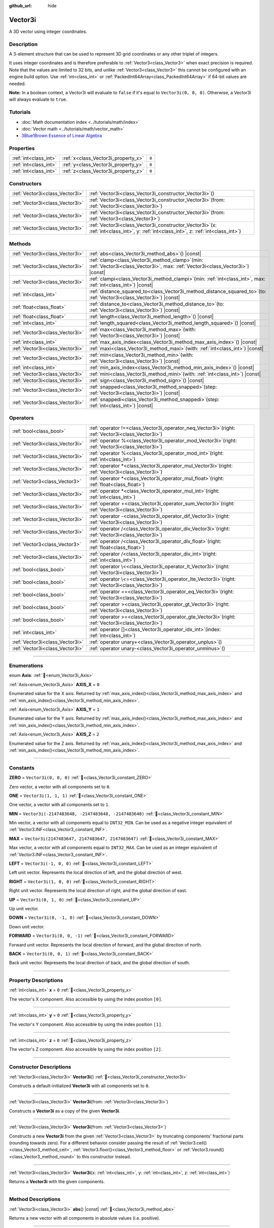 :github_url: hide

.. DO NOT EDIT THIS FILE!!!
.. Generated automatically from Godot engine sources.
.. Generator: https://github.com/godotengine/godot/tree/master/doc/tools/make_rst.py.
.. XML source: https://github.com/godotengine/godot/tree/master/doc/classes/Vector3i.xml.

.. _class_Vector3i:

Vector3i
========

A 3D vector using integer coordinates.

.. rst-class:: classref-introduction-group

Description
-----------

A 3-element structure that can be used to represent 3D grid coordinates or any other triplet of integers.

It uses integer coordinates and is therefore preferable to :ref:`Vector3<class_Vector3>` when exact precision is required. Note that the values are limited to 32 bits, and unlike :ref:`Vector3<class_Vector3>` this cannot be configured with an engine build option. Use :ref:`int<class_int>` or :ref:`PackedInt64Array<class_PackedInt64Array>` if 64-bit values are needed.

\ **Note:** In a boolean context, a Vector3i will evaluate to ``false`` if it's equal to ``Vector3i(0, 0, 0)``. Otherwise, a Vector3i will always evaluate to ``true``.

.. rst-class:: classref-introduction-group

Tutorials
---------

- :doc:`Math documentation index <../tutorials/math/index>`

- :doc:`Vector math <../tutorials/math/vector_math>`

- `3Blue1Brown Essence of Linear Algebra <https://www.youtube.com/playlist?list=PLZHQObOWTQDPD3MizzM2xVFitgF8hE_ab>`__

.. rst-class:: classref-reftable-group

Properties
----------

.. table::
   :widths: auto

   +-----------------------+-------------------------------------+-------+
   | :ref:`int<class_int>` | :ref:`x<class_Vector3i_property_x>` | ``0`` |
   +-----------------------+-------------------------------------+-------+
   | :ref:`int<class_int>` | :ref:`y<class_Vector3i_property_y>` | ``0`` |
   +-----------------------+-------------------------------------+-------+
   | :ref:`int<class_int>` | :ref:`z<class_Vector3i_property_z>` | ``0`` |
   +-----------------------+-------------------------------------+-------+

.. rst-class:: classref-reftable-group

Constructors
------------

.. table::
   :widths: auto

   +---------------------------------+---------------------------------------------------------------------------------------------------------------------------------------------+
   | :ref:`Vector3i<class_Vector3i>` | :ref:`Vector3i<class_Vector3i_constructor_Vector3i>`\ (\ )                                                                                  |
   +---------------------------------+---------------------------------------------------------------------------------------------------------------------------------------------+
   | :ref:`Vector3i<class_Vector3i>` | :ref:`Vector3i<class_Vector3i_constructor_Vector3i>`\ (\ from\: :ref:`Vector3i<class_Vector3i>`\ )                                          |
   +---------------------------------+---------------------------------------------------------------------------------------------------------------------------------------------+
   | :ref:`Vector3i<class_Vector3i>` | :ref:`Vector3i<class_Vector3i_constructor_Vector3i>`\ (\ from\: :ref:`Vector3<class_Vector3>`\ )                                            |
   +---------------------------------+---------------------------------------------------------------------------------------------------------------------------------------------+
   | :ref:`Vector3i<class_Vector3i>` | :ref:`Vector3i<class_Vector3i_constructor_Vector3i>`\ (\ x\: :ref:`int<class_int>`, y\: :ref:`int<class_int>`, z\: :ref:`int<class_int>`\ ) |
   +---------------------------------+---------------------------------------------------------------------------------------------------------------------------------------------+

.. rst-class:: classref-reftable-group

Methods
-------

.. table::
   :widths: auto

   +---------------------------------+---------------------------------------------------------------------------------------------------------------------------------------+
   | :ref:`Vector3i<class_Vector3i>` | :ref:`abs<class_Vector3i_method_abs>`\ (\ ) |const|                                                                                   |
   +---------------------------------+---------------------------------------------------------------------------------------------------------------------------------------+
   | :ref:`Vector3i<class_Vector3i>` | :ref:`clamp<class_Vector3i_method_clamp>`\ (\ min\: :ref:`Vector3i<class_Vector3i>`, max\: :ref:`Vector3i<class_Vector3i>`\ ) |const| |
   +---------------------------------+---------------------------------------------------------------------------------------------------------------------------------------+
   | :ref:`Vector3i<class_Vector3i>` | :ref:`clampi<class_Vector3i_method_clampi>`\ (\ min\: :ref:`int<class_int>`, max\: :ref:`int<class_int>`\ ) |const|                   |
   +---------------------------------+---------------------------------------------------------------------------------------------------------------------------------------+
   | :ref:`int<class_int>`           | :ref:`distance_squared_to<class_Vector3i_method_distance_squared_to>`\ (\ to\: :ref:`Vector3i<class_Vector3i>`\ ) |const|             |
   +---------------------------------+---------------------------------------------------------------------------------------------------------------------------------------+
   | :ref:`float<class_float>`       | :ref:`distance_to<class_Vector3i_method_distance_to>`\ (\ to\: :ref:`Vector3i<class_Vector3i>`\ ) |const|                             |
   +---------------------------------+---------------------------------------------------------------------------------------------------------------------------------------+
   | :ref:`float<class_float>`       | :ref:`length<class_Vector3i_method_length>`\ (\ ) |const|                                                                             |
   +---------------------------------+---------------------------------------------------------------------------------------------------------------------------------------+
   | :ref:`int<class_int>`           | :ref:`length_squared<class_Vector3i_method_length_squared>`\ (\ ) |const|                                                             |
   +---------------------------------+---------------------------------------------------------------------------------------------------------------------------------------+
   | :ref:`Vector3i<class_Vector3i>` | :ref:`max<class_Vector3i_method_max>`\ (\ with\: :ref:`Vector3i<class_Vector3i>`\ ) |const|                                           |
   +---------------------------------+---------------------------------------------------------------------------------------------------------------------------------------+
   | :ref:`int<class_int>`           | :ref:`max_axis_index<class_Vector3i_method_max_axis_index>`\ (\ ) |const|                                                             |
   +---------------------------------+---------------------------------------------------------------------------------------------------------------------------------------+
   | :ref:`Vector3i<class_Vector3i>` | :ref:`maxi<class_Vector3i_method_maxi>`\ (\ with\: :ref:`int<class_int>`\ ) |const|                                                   |
   +---------------------------------+---------------------------------------------------------------------------------------------------------------------------------------+
   | :ref:`Vector3i<class_Vector3i>` | :ref:`min<class_Vector3i_method_min>`\ (\ with\: :ref:`Vector3i<class_Vector3i>`\ ) |const|                                           |
   +---------------------------------+---------------------------------------------------------------------------------------------------------------------------------------+
   | :ref:`int<class_int>`           | :ref:`min_axis_index<class_Vector3i_method_min_axis_index>`\ (\ ) |const|                                                             |
   +---------------------------------+---------------------------------------------------------------------------------------------------------------------------------------+
   | :ref:`Vector3i<class_Vector3i>` | :ref:`mini<class_Vector3i_method_mini>`\ (\ with\: :ref:`int<class_int>`\ ) |const|                                                   |
   +---------------------------------+---------------------------------------------------------------------------------------------------------------------------------------+
   | :ref:`Vector3i<class_Vector3i>` | :ref:`sign<class_Vector3i_method_sign>`\ (\ ) |const|                                                                                 |
   +---------------------------------+---------------------------------------------------------------------------------------------------------------------------------------+
   | :ref:`Vector3i<class_Vector3i>` | :ref:`snapped<class_Vector3i_method_snapped>`\ (\ step\: :ref:`Vector3i<class_Vector3i>`\ ) |const|                                   |
   +---------------------------------+---------------------------------------------------------------------------------------------------------------------------------------+
   | :ref:`Vector3i<class_Vector3i>` | :ref:`snappedi<class_Vector3i_method_snappedi>`\ (\ step\: :ref:`int<class_int>`\ ) |const|                                           |
   +---------------------------------+---------------------------------------------------------------------------------------------------------------------------------------+

.. rst-class:: classref-reftable-group

Operators
---------

.. table::
   :widths: auto

   +---------------------------------+----------------------------------------------------------------------------------------------------------+
   | :ref:`bool<class_bool>`         | :ref:`operator !=<class_Vector3i_operator_neq_Vector3i>`\ (\ right\: :ref:`Vector3i<class_Vector3i>`\ )  |
   +---------------------------------+----------------------------------------------------------------------------------------------------------+
   | :ref:`Vector3i<class_Vector3i>` | :ref:`operator %<class_Vector3i_operator_mod_Vector3i>`\ (\ right\: :ref:`Vector3i<class_Vector3i>`\ )   |
   +---------------------------------+----------------------------------------------------------------------------------------------------------+
   | :ref:`Vector3i<class_Vector3i>` | :ref:`operator %<class_Vector3i_operator_mod_int>`\ (\ right\: :ref:`int<class_int>`\ )                  |
   +---------------------------------+----------------------------------------------------------------------------------------------------------+
   | :ref:`Vector3i<class_Vector3i>` | :ref:`operator *<class_Vector3i_operator_mul_Vector3i>`\ (\ right\: :ref:`Vector3i<class_Vector3i>`\ )   |
   +---------------------------------+----------------------------------------------------------------------------------------------------------+
   | :ref:`Vector3<class_Vector3>`   | :ref:`operator *<class_Vector3i_operator_mul_float>`\ (\ right\: :ref:`float<class_float>`\ )            |
   +---------------------------------+----------------------------------------------------------------------------------------------------------+
   | :ref:`Vector3i<class_Vector3i>` | :ref:`operator *<class_Vector3i_operator_mul_int>`\ (\ right\: :ref:`int<class_int>`\ )                  |
   +---------------------------------+----------------------------------------------------------------------------------------------------------+
   | :ref:`Vector3i<class_Vector3i>` | :ref:`operator +<class_Vector3i_operator_sum_Vector3i>`\ (\ right\: :ref:`Vector3i<class_Vector3i>`\ )   |
   +---------------------------------+----------------------------------------------------------------------------------------------------------+
   | :ref:`Vector3i<class_Vector3i>` | :ref:`operator -<class_Vector3i_operator_dif_Vector3i>`\ (\ right\: :ref:`Vector3i<class_Vector3i>`\ )   |
   +---------------------------------+----------------------------------------------------------------------------------------------------------+
   | :ref:`Vector3i<class_Vector3i>` | :ref:`operator /<class_Vector3i_operator_div_Vector3i>`\ (\ right\: :ref:`Vector3i<class_Vector3i>`\ )   |
   +---------------------------------+----------------------------------------------------------------------------------------------------------+
   | :ref:`Vector3<class_Vector3>`   | :ref:`operator /<class_Vector3i_operator_div_float>`\ (\ right\: :ref:`float<class_float>`\ )            |
   +---------------------------------+----------------------------------------------------------------------------------------------------------+
   | :ref:`Vector3i<class_Vector3i>` | :ref:`operator /<class_Vector3i_operator_div_int>`\ (\ right\: :ref:`int<class_int>`\ )                  |
   +---------------------------------+----------------------------------------------------------------------------------------------------------+
   | :ref:`bool<class_bool>`         | :ref:`operator \<<class_Vector3i_operator_lt_Vector3i>`\ (\ right\: :ref:`Vector3i<class_Vector3i>`\ )   |
   +---------------------------------+----------------------------------------------------------------------------------------------------------+
   | :ref:`bool<class_bool>`         | :ref:`operator \<=<class_Vector3i_operator_lte_Vector3i>`\ (\ right\: :ref:`Vector3i<class_Vector3i>`\ ) |
   +---------------------------------+----------------------------------------------------------------------------------------------------------+
   | :ref:`bool<class_bool>`         | :ref:`operator ==<class_Vector3i_operator_eq_Vector3i>`\ (\ right\: :ref:`Vector3i<class_Vector3i>`\ )   |
   +---------------------------------+----------------------------------------------------------------------------------------------------------+
   | :ref:`bool<class_bool>`         | :ref:`operator ><class_Vector3i_operator_gt_Vector3i>`\ (\ right\: :ref:`Vector3i<class_Vector3i>`\ )    |
   +---------------------------------+----------------------------------------------------------------------------------------------------------+
   | :ref:`bool<class_bool>`         | :ref:`operator >=<class_Vector3i_operator_gte_Vector3i>`\ (\ right\: :ref:`Vector3i<class_Vector3i>`\ )  |
   +---------------------------------+----------------------------------------------------------------------------------------------------------+
   | :ref:`int<class_int>`           | :ref:`operator []<class_Vector3i_operator_idx_int>`\ (\ index\: :ref:`int<class_int>`\ )                 |
   +---------------------------------+----------------------------------------------------------------------------------------------------------+
   | :ref:`Vector3i<class_Vector3i>` | :ref:`operator unary+<class_Vector3i_operator_unplus>`\ (\ )                                             |
   +---------------------------------+----------------------------------------------------------------------------------------------------------+
   | :ref:`Vector3i<class_Vector3i>` | :ref:`operator unary-<class_Vector3i_operator_unminus>`\ (\ )                                            |
   +---------------------------------+----------------------------------------------------------------------------------------------------------+

.. rst-class:: classref-section-separator

----

.. rst-class:: classref-descriptions-group

Enumerations
------------

.. _enum_Vector3i_Axis:

.. rst-class:: classref-enumeration

enum **Axis**: :ref:`🔗<enum_Vector3i_Axis>`

.. _class_Vector3i_constant_AXIS_X:

.. rst-class:: classref-enumeration-constant

:ref:`Axis<enum_Vector3i_Axis>` **AXIS_X** = ``0``

Enumerated value for the X axis. Returned by :ref:`max_axis_index()<class_Vector3i_method_max_axis_index>` and :ref:`min_axis_index()<class_Vector3i_method_min_axis_index>`.

.. _class_Vector3i_constant_AXIS_Y:

.. rst-class:: classref-enumeration-constant

:ref:`Axis<enum_Vector3i_Axis>` **AXIS_Y** = ``1``

Enumerated value for the Y axis. Returned by :ref:`max_axis_index()<class_Vector3i_method_max_axis_index>` and :ref:`min_axis_index()<class_Vector3i_method_min_axis_index>`.

.. _class_Vector3i_constant_AXIS_Z:

.. rst-class:: classref-enumeration-constant

:ref:`Axis<enum_Vector3i_Axis>` **AXIS_Z** = ``2``

Enumerated value for the Z axis. Returned by :ref:`max_axis_index()<class_Vector3i_method_max_axis_index>` and :ref:`min_axis_index()<class_Vector3i_method_min_axis_index>`.

.. rst-class:: classref-section-separator

----

.. rst-class:: classref-descriptions-group

Constants
---------

.. _class_Vector3i_constant_ZERO:

.. rst-class:: classref-constant

**ZERO** = ``Vector3i(0, 0, 0)`` :ref:`🔗<class_Vector3i_constant_ZERO>`

Zero vector, a vector with all components set to ``0``.

.. _class_Vector3i_constant_ONE:

.. rst-class:: classref-constant

**ONE** = ``Vector3i(1, 1, 1)`` :ref:`🔗<class_Vector3i_constant_ONE>`

One vector, a vector with all components set to ``1``.

.. _class_Vector3i_constant_MIN:

.. rst-class:: classref-constant

**MIN** = ``Vector3i(-2147483648, -2147483648, -2147483648)`` :ref:`🔗<class_Vector3i_constant_MIN>`

Min vector, a vector with all components equal to ``INT32_MIN``. Can be used as a negative integer equivalent of :ref:`Vector3.INF<class_Vector3_constant_INF>`.

.. _class_Vector3i_constant_MAX:

.. rst-class:: classref-constant

**MAX** = ``Vector3i(2147483647, 2147483647, 2147483647)`` :ref:`🔗<class_Vector3i_constant_MAX>`

Max vector, a vector with all components equal to ``INT32_MAX``. Can be used as an integer equivalent of :ref:`Vector3.INF<class_Vector3_constant_INF>`.

.. _class_Vector3i_constant_LEFT:

.. rst-class:: classref-constant

**LEFT** = ``Vector3i(-1, 0, 0)`` :ref:`🔗<class_Vector3i_constant_LEFT>`

Left unit vector. Represents the local direction of left, and the global direction of west.

.. _class_Vector3i_constant_RIGHT:

.. rst-class:: classref-constant

**RIGHT** = ``Vector3i(1, 0, 0)`` :ref:`🔗<class_Vector3i_constant_RIGHT>`

Right unit vector. Represents the local direction of right, and the global direction of east.

.. _class_Vector3i_constant_UP:

.. rst-class:: classref-constant

**UP** = ``Vector3i(0, 1, 0)`` :ref:`🔗<class_Vector3i_constant_UP>`

Up unit vector.

.. _class_Vector3i_constant_DOWN:

.. rst-class:: classref-constant

**DOWN** = ``Vector3i(0, -1, 0)`` :ref:`🔗<class_Vector3i_constant_DOWN>`

Down unit vector.

.. _class_Vector3i_constant_FORWARD:

.. rst-class:: classref-constant

**FORWARD** = ``Vector3i(0, 0, -1)`` :ref:`🔗<class_Vector3i_constant_FORWARD>`

Forward unit vector. Represents the local direction of forward, and the global direction of north.

.. _class_Vector3i_constant_BACK:

.. rst-class:: classref-constant

**BACK** = ``Vector3i(0, 0, 1)`` :ref:`🔗<class_Vector3i_constant_BACK>`

Back unit vector. Represents the local direction of back, and the global direction of south.

.. rst-class:: classref-section-separator

----

.. rst-class:: classref-descriptions-group

Property Descriptions
---------------------

.. _class_Vector3i_property_x:

.. rst-class:: classref-property

:ref:`int<class_int>` **x** = ``0`` :ref:`🔗<class_Vector3i_property_x>`

The vector's X component. Also accessible by using the index position ``[0]``.

.. rst-class:: classref-item-separator

----

.. _class_Vector3i_property_y:

.. rst-class:: classref-property

:ref:`int<class_int>` **y** = ``0`` :ref:`🔗<class_Vector3i_property_y>`

The vector's Y component. Also accessible by using the index position ``[1]``.

.. rst-class:: classref-item-separator

----

.. _class_Vector3i_property_z:

.. rst-class:: classref-property

:ref:`int<class_int>` **z** = ``0`` :ref:`🔗<class_Vector3i_property_z>`

The vector's Z component. Also accessible by using the index position ``[2]``.

.. rst-class:: classref-section-separator

----

.. rst-class:: classref-descriptions-group

Constructor Descriptions
------------------------

.. _class_Vector3i_constructor_Vector3i:

.. rst-class:: classref-constructor

:ref:`Vector3i<class_Vector3i>` **Vector3i**\ (\ ) :ref:`🔗<class_Vector3i_constructor_Vector3i>`

Constructs a default-initialized **Vector3i** with all components set to ``0``.

.. rst-class:: classref-item-separator

----

.. rst-class:: classref-constructor

:ref:`Vector3i<class_Vector3i>` **Vector3i**\ (\ from\: :ref:`Vector3i<class_Vector3i>`\ )

Constructs a **Vector3i** as a copy of the given **Vector3i**.

.. rst-class:: classref-item-separator

----

.. rst-class:: classref-constructor

:ref:`Vector3i<class_Vector3i>` **Vector3i**\ (\ from\: :ref:`Vector3<class_Vector3>`\ )

Constructs a new **Vector3i** from the given :ref:`Vector3<class_Vector3>` by truncating components' fractional parts (rounding towards zero). For a different behavior consider passing the result of :ref:`Vector3.ceil()<class_Vector3_method_ceil>`, :ref:`Vector3.floor()<class_Vector3_method_floor>` or :ref:`Vector3.round()<class_Vector3_method_round>` to this constructor instead.

.. rst-class:: classref-item-separator

----

.. rst-class:: classref-constructor

:ref:`Vector3i<class_Vector3i>` **Vector3i**\ (\ x\: :ref:`int<class_int>`, y\: :ref:`int<class_int>`, z\: :ref:`int<class_int>`\ )

Returns a **Vector3i** with the given components.

.. rst-class:: classref-section-separator

----

.. rst-class:: classref-descriptions-group

Method Descriptions
-------------------

.. _class_Vector3i_method_abs:

.. rst-class:: classref-method

:ref:`Vector3i<class_Vector3i>` **abs**\ (\ ) |const| :ref:`🔗<class_Vector3i_method_abs>`

Returns a new vector with all components in absolute values (i.e. positive).

.. rst-class:: classref-item-separator

----

.. _class_Vector3i_method_clamp:

.. rst-class:: classref-method

:ref:`Vector3i<class_Vector3i>` **clamp**\ (\ min\: :ref:`Vector3i<class_Vector3i>`, max\: :ref:`Vector3i<class_Vector3i>`\ ) |const| :ref:`🔗<class_Vector3i_method_clamp>`

Returns a new vector with all components clamped between the components of ``min`` and ``max``, by running :ref:`@GlobalScope.clamp()<class_@GlobalScope_method_clamp>` on each component.

.. rst-class:: classref-item-separator

----

.. _class_Vector3i_method_clampi:

.. rst-class:: classref-method

:ref:`Vector3i<class_Vector3i>` **clampi**\ (\ min\: :ref:`int<class_int>`, max\: :ref:`int<class_int>`\ ) |const| :ref:`🔗<class_Vector3i_method_clampi>`

Returns a new vector with all components clamped between ``min`` and ``max``, by running :ref:`@GlobalScope.clamp()<class_@GlobalScope_method_clamp>` on each component.

.. rst-class:: classref-item-separator

----

.. _class_Vector3i_method_distance_squared_to:

.. rst-class:: classref-method

:ref:`int<class_int>` **distance_squared_to**\ (\ to\: :ref:`Vector3i<class_Vector3i>`\ ) |const| :ref:`🔗<class_Vector3i_method_distance_squared_to>`

Returns the squared distance between this vector and ``to``.

This method runs faster than :ref:`distance_to()<class_Vector3i_method_distance_to>`, so prefer it if you need to compare vectors or need the squared distance for some formula.

.. rst-class:: classref-item-separator

----

.. _class_Vector3i_method_distance_to:

.. rst-class:: classref-method

:ref:`float<class_float>` **distance_to**\ (\ to\: :ref:`Vector3i<class_Vector3i>`\ ) |const| :ref:`🔗<class_Vector3i_method_distance_to>`

Returns the distance between this vector and ``to``.

.. rst-class:: classref-item-separator

----

.. _class_Vector3i_method_length:

.. rst-class:: classref-method

:ref:`float<class_float>` **length**\ (\ ) |const| :ref:`🔗<class_Vector3i_method_length>`

Returns the length (magnitude) of this vector.

.. rst-class:: classref-item-separator

----

.. _class_Vector3i_method_length_squared:

.. rst-class:: classref-method

:ref:`int<class_int>` **length_squared**\ (\ ) |const| :ref:`🔗<class_Vector3i_method_length_squared>`

Returns the squared length (squared magnitude) of this vector.

This method runs faster than :ref:`length()<class_Vector3i_method_length>`, so prefer it if you need to compare vectors or need the squared distance for some formula.

.. rst-class:: classref-item-separator

----

.. _class_Vector3i_method_max:

.. rst-class:: classref-method

:ref:`Vector3i<class_Vector3i>` **max**\ (\ with\: :ref:`Vector3i<class_Vector3i>`\ ) |const| :ref:`🔗<class_Vector3i_method_max>`

Returns the component-wise maximum of this and ``with``, equivalent to ``Vector3i(maxi(x, with.x), maxi(y, with.y), maxi(z, with.z))``.

.. rst-class:: classref-item-separator

----

.. _class_Vector3i_method_max_axis_index:

.. rst-class:: classref-method

:ref:`int<class_int>` **max_axis_index**\ (\ ) |const| :ref:`🔗<class_Vector3i_method_max_axis_index>`

Returns the axis of the vector's highest value. See ``AXIS_*`` constants. If all components are equal, this method returns :ref:`AXIS_X<class_Vector3i_constant_AXIS_X>`.

.. rst-class:: classref-item-separator

----

.. _class_Vector3i_method_maxi:

.. rst-class:: classref-method

:ref:`Vector3i<class_Vector3i>` **maxi**\ (\ with\: :ref:`int<class_int>`\ ) |const| :ref:`🔗<class_Vector3i_method_maxi>`

Returns the component-wise maximum of this and ``with``, equivalent to ``Vector3i(maxi(x, with), maxi(y, with), maxi(z, with))``.

.. rst-class:: classref-item-separator

----

.. _class_Vector3i_method_min:

.. rst-class:: classref-method

:ref:`Vector3i<class_Vector3i>` **min**\ (\ with\: :ref:`Vector3i<class_Vector3i>`\ ) |const| :ref:`🔗<class_Vector3i_method_min>`

Returns the component-wise minimum of this and ``with``, equivalent to ``Vector3i(mini(x, with.x), mini(y, with.y), mini(z, with.z))``.

.. rst-class:: classref-item-separator

----

.. _class_Vector3i_method_min_axis_index:

.. rst-class:: classref-method

:ref:`int<class_int>` **min_axis_index**\ (\ ) |const| :ref:`🔗<class_Vector3i_method_min_axis_index>`

Returns the axis of the vector's lowest value. See ``AXIS_*`` constants. If all components are equal, this method returns :ref:`AXIS_Z<class_Vector3i_constant_AXIS_Z>`.

.. rst-class:: classref-item-separator

----

.. _class_Vector3i_method_mini:

.. rst-class:: classref-method

:ref:`Vector3i<class_Vector3i>` **mini**\ (\ with\: :ref:`int<class_int>`\ ) |const| :ref:`🔗<class_Vector3i_method_mini>`

Returns the component-wise minimum of this and ``with``, equivalent to ``Vector3i(mini(x, with), mini(y, with), mini(z, with))``.

.. rst-class:: classref-item-separator

----

.. _class_Vector3i_method_sign:

.. rst-class:: classref-method

:ref:`Vector3i<class_Vector3i>` **sign**\ (\ ) |const| :ref:`🔗<class_Vector3i_method_sign>`

Returns a new vector with each component set to ``1`` if it's positive, ``-1`` if it's negative, and ``0`` if it's zero. The result is identical to calling :ref:`@GlobalScope.sign()<class_@GlobalScope_method_sign>` on each component.

.. rst-class:: classref-item-separator

----

.. _class_Vector3i_method_snapped:

.. rst-class:: classref-method

:ref:`Vector3i<class_Vector3i>` **snapped**\ (\ step\: :ref:`Vector3i<class_Vector3i>`\ ) |const| :ref:`🔗<class_Vector3i_method_snapped>`

Returns a new vector with each component snapped to the closest multiple of the corresponding component in ``step``.

.. rst-class:: classref-item-separator

----

.. _class_Vector3i_method_snappedi:

.. rst-class:: classref-method

:ref:`Vector3i<class_Vector3i>` **snappedi**\ (\ step\: :ref:`int<class_int>`\ ) |const| :ref:`🔗<class_Vector3i_method_snappedi>`

Returns a new vector with each component snapped to the closest multiple of ``step``.

.. rst-class:: classref-section-separator

----

.. rst-class:: classref-descriptions-group

Operator Descriptions
---------------------

.. _class_Vector3i_operator_neq_Vector3i:

.. rst-class:: classref-operator

:ref:`bool<class_bool>` **operator !=**\ (\ right\: :ref:`Vector3i<class_Vector3i>`\ ) :ref:`🔗<class_Vector3i_operator_neq_Vector3i>`

Returns ``true`` if the vectors are not equal.

.. rst-class:: classref-item-separator

----

.. _class_Vector3i_operator_mod_Vector3i:

.. rst-class:: classref-operator

:ref:`Vector3i<class_Vector3i>` **operator %**\ (\ right\: :ref:`Vector3i<class_Vector3i>`\ ) :ref:`🔗<class_Vector3i_operator_mod_Vector3i>`

Gets the remainder of each component of the **Vector3i** with the components of the given **Vector3i**. This operation uses truncated division, which is often not desired as it does not work well with negative numbers. Consider using :ref:`@GlobalScope.posmod()<class_@GlobalScope_method_posmod>` instead if you want to handle negative numbers.

::

    print(Vector3i(10, -20, 30) % Vector3i(7, 8, 9)) # Prints (3, -4, 3)

.. rst-class:: classref-item-separator

----

.. _class_Vector3i_operator_mod_int:

.. rst-class:: classref-operator

:ref:`Vector3i<class_Vector3i>` **operator %**\ (\ right\: :ref:`int<class_int>`\ ) :ref:`🔗<class_Vector3i_operator_mod_int>`

Gets the remainder of each component of the **Vector3i** with the given :ref:`int<class_int>`. This operation uses truncated division, which is often not desired as it does not work well with negative numbers. Consider using :ref:`@GlobalScope.posmod()<class_@GlobalScope_method_posmod>` instead if you want to handle negative numbers.

::

    print(Vector3i(10, -20, 30) % 7) # Prints (3, -6, 2)

.. rst-class:: classref-item-separator

----

.. _class_Vector3i_operator_mul_Vector3i:

.. rst-class:: classref-operator

:ref:`Vector3i<class_Vector3i>` **operator ***\ (\ right\: :ref:`Vector3i<class_Vector3i>`\ ) :ref:`🔗<class_Vector3i_operator_mul_Vector3i>`

Multiplies each component of the **Vector3i** by the components of the given **Vector3i**.

::

    print(Vector3i(10, 20, 30) * Vector3i(3, 4, 5)) # Prints (30, 80, 150)

.. rst-class:: classref-item-separator

----

.. _class_Vector3i_operator_mul_float:

.. rst-class:: classref-operator

:ref:`Vector3<class_Vector3>` **operator ***\ (\ right\: :ref:`float<class_float>`\ ) :ref:`🔗<class_Vector3i_operator_mul_float>`

Multiplies each component of the **Vector3i** by the given :ref:`float<class_float>`. Returns a :ref:`Vector3<class_Vector3>`.

::

    print(Vector3i(10, 15, 20) * 0.9) # Prints (9.0, 13.5, 18.0)

.. rst-class:: classref-item-separator

----

.. _class_Vector3i_operator_mul_int:

.. rst-class:: classref-operator

:ref:`Vector3i<class_Vector3i>` **operator ***\ (\ right\: :ref:`int<class_int>`\ ) :ref:`🔗<class_Vector3i_operator_mul_int>`

Multiplies each component of the **Vector3i** by the given :ref:`int<class_int>`.

.. rst-class:: classref-item-separator

----

.. _class_Vector3i_operator_sum_Vector3i:

.. rst-class:: classref-operator

:ref:`Vector3i<class_Vector3i>` **operator +**\ (\ right\: :ref:`Vector3i<class_Vector3i>`\ ) :ref:`🔗<class_Vector3i_operator_sum_Vector3i>`

Adds each component of the **Vector3i** by the components of the given **Vector3i**.

::

    print(Vector3i(10, 20, 30) + Vector3i(3, 4, 5)) # Prints (13, 24, 35)

.. rst-class:: classref-item-separator

----

.. _class_Vector3i_operator_dif_Vector3i:

.. rst-class:: classref-operator

:ref:`Vector3i<class_Vector3i>` **operator -**\ (\ right\: :ref:`Vector3i<class_Vector3i>`\ ) :ref:`🔗<class_Vector3i_operator_dif_Vector3i>`

Subtracts each component of the **Vector3i** by the components of the given **Vector3i**.

::

    print(Vector3i(10, 20, 30) - Vector3i(3, 4, 5)) # Prints (7, 16, 25)

.. rst-class:: classref-item-separator

----

.. _class_Vector3i_operator_div_Vector3i:

.. rst-class:: classref-operator

:ref:`Vector3i<class_Vector3i>` **operator /**\ (\ right\: :ref:`Vector3i<class_Vector3i>`\ ) :ref:`🔗<class_Vector3i_operator_div_Vector3i>`

Divides each component of the **Vector3i** by the components of the given **Vector3i**.

::

    print(Vector3i(10, 20, 30) / Vector3i(2, 5, 3)) # Prints (5, 4, 10)

.. rst-class:: classref-item-separator

----

.. _class_Vector3i_operator_div_float:

.. rst-class:: classref-operator

:ref:`Vector3<class_Vector3>` **operator /**\ (\ right\: :ref:`float<class_float>`\ ) :ref:`🔗<class_Vector3i_operator_div_float>`

Divides each component of the **Vector3i** by the given :ref:`float<class_float>`. Returns a :ref:`Vector3<class_Vector3>`.

::

    print(Vector3i(10, 20, 30) / 2.9) # Prints (5.0, 10.0, 15.0)

.. rst-class:: classref-item-separator

----

.. _class_Vector3i_operator_div_int:

.. rst-class:: classref-operator

:ref:`Vector3i<class_Vector3i>` **operator /**\ (\ right\: :ref:`int<class_int>`\ ) :ref:`🔗<class_Vector3i_operator_div_int>`

Divides each component of the **Vector3i** by the given :ref:`int<class_int>`.

.. rst-class:: classref-item-separator

----

.. _class_Vector3i_operator_lt_Vector3i:

.. rst-class:: classref-operator

:ref:`bool<class_bool>` **operator <**\ (\ right\: :ref:`Vector3i<class_Vector3i>`\ ) :ref:`🔗<class_Vector3i_operator_lt_Vector3i>`

Compares two **Vector3i** vectors by first checking if the X value of the left vector is less than the X value of the ``right`` vector. If the X values are exactly equal, then it repeats this check with the Y values of the two vectors, and then with the Z values. This operator is useful for sorting vectors.

.. rst-class:: classref-item-separator

----

.. _class_Vector3i_operator_lte_Vector3i:

.. rst-class:: classref-operator

:ref:`bool<class_bool>` **operator <=**\ (\ right\: :ref:`Vector3i<class_Vector3i>`\ ) :ref:`🔗<class_Vector3i_operator_lte_Vector3i>`

Compares two **Vector3i** vectors by first checking if the X value of the left vector is less than or equal to the X value of the ``right`` vector. If the X values are exactly equal, then it repeats this check with the Y values of the two vectors, and then with the Z values. This operator is useful for sorting vectors.

.. rst-class:: classref-item-separator

----

.. _class_Vector3i_operator_eq_Vector3i:

.. rst-class:: classref-operator

:ref:`bool<class_bool>` **operator ==**\ (\ right\: :ref:`Vector3i<class_Vector3i>`\ ) :ref:`🔗<class_Vector3i_operator_eq_Vector3i>`

Returns ``true`` if the vectors are equal.

.. rst-class:: classref-item-separator

----

.. _class_Vector3i_operator_gt_Vector3i:

.. rst-class:: classref-operator

:ref:`bool<class_bool>` **operator >**\ (\ right\: :ref:`Vector3i<class_Vector3i>`\ ) :ref:`🔗<class_Vector3i_operator_gt_Vector3i>`

Compares two **Vector3i** vectors by first checking if the X value of the left vector is greater than the X value of the ``right`` vector. If the X values are exactly equal, then it repeats this check with the Y values of the two vectors, and then with the Z values. This operator is useful for sorting vectors.

.. rst-class:: classref-item-separator

----

.. _class_Vector3i_operator_gte_Vector3i:

.. rst-class:: classref-operator

:ref:`bool<class_bool>` **operator >=**\ (\ right\: :ref:`Vector3i<class_Vector3i>`\ ) :ref:`🔗<class_Vector3i_operator_gte_Vector3i>`

Compares two **Vector3i** vectors by first checking if the X value of the left vector is greater than or equal to the X value of the ``right`` vector. If the X values are exactly equal, then it repeats this check with the Y values of the two vectors, and then with the Z values. This operator is useful for sorting vectors.

.. rst-class:: classref-item-separator

----

.. _class_Vector3i_operator_idx_int:

.. rst-class:: classref-operator

:ref:`int<class_int>` **operator []**\ (\ index\: :ref:`int<class_int>`\ ) :ref:`🔗<class_Vector3i_operator_idx_int>`

Access vector components using their ``index``. ``v[0]`` is equivalent to ``v.x``, ``v[1]`` is equivalent to ``v.y``, and ``v[2]`` is equivalent to ``v.z``.

.. rst-class:: classref-item-separator

----

.. _class_Vector3i_operator_unplus:

.. rst-class:: classref-operator

:ref:`Vector3i<class_Vector3i>` **operator unary+**\ (\ ) :ref:`🔗<class_Vector3i_operator_unplus>`

Returns the same value as if the ``+`` was not there. Unary ``+`` does nothing, but sometimes it can make your code more readable.

.. rst-class:: classref-item-separator

----

.. _class_Vector3i_operator_unminus:

.. rst-class:: classref-operator

:ref:`Vector3i<class_Vector3i>` **operator unary-**\ (\ ) :ref:`🔗<class_Vector3i_operator_unminus>`

Returns the negative value of the **Vector3i**. This is the same as writing ``Vector3i(-v.x, -v.y, -v.z)``. This operation flips the direction of the vector while keeping the same magnitude.

.. |virtual| replace:: :abbr:`virtual (This method should typically be overridden by the user to have any effect.)`
.. |required| replace:: :abbr:`required (This method is required to be overridden when extending its base class.)`
.. |const| replace:: :abbr:`const (This method has no side effects. It doesn't modify any of the instance's member variables.)`
.. |vararg| replace:: :abbr:`vararg (This method accepts any number of arguments after the ones described here.)`
.. |constructor| replace:: :abbr:`constructor (This method is used to construct a type.)`
.. |static| replace:: :abbr:`static (This method doesn't need an instance to be called, so it can be called directly using the class name.)`
.. |operator| replace:: :abbr:`operator (This method describes a valid operator to use with this type as left-hand operand.)`
.. |bitfield| replace:: :abbr:`BitField (This value is an integer composed as a bitmask of the following flags.)`
.. |void| replace:: :abbr:`void (No return value.)`
